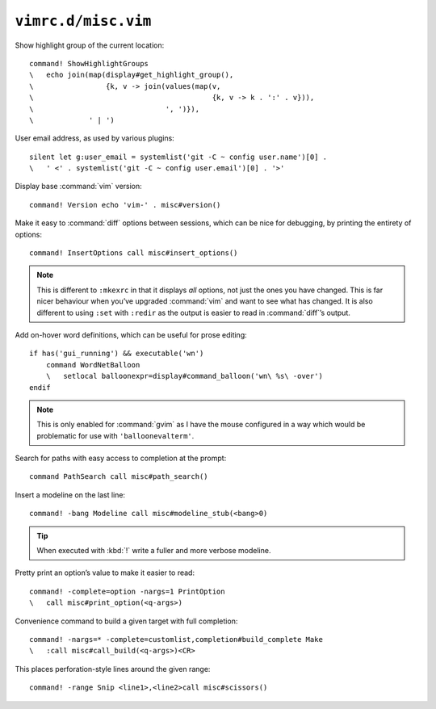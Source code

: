 ``vimrc.d/misc.vim``
====================

Show highlight group of the current location::

    command! ShowHighlightGroups
    \   echo join(map(display#get_highlight_group(),
    \                 {k, v -> join(values(map(v,
    \                                          {k, v -> k . ':' . v})),
    \                               ', ')}),
    \             ' | ')

.. seealso::

    * :func:`display#get_highlight_group() <get_highlight_group>`

.. _default-user-identifier:

User email address, as used by various plugins::

    silent let g:user_email = systemlist('git -C ~ config user.name')[0] .
    \   ' <' . systemlist('git -C ~ config user.email')[0] . '>'

Display base :command:`vim` version::

    command! Version echo 'vim-' . misc#version()

Make it easy to :command:`diff` options between sessions, which can be nice for
debugging, by printing the entirety of options::

    command! InsertOptions call misc#insert_options()

.. seealso::

    * :func:`misc#insert_options() <insert_options>`

.. note::

    This is different to ``:mkexrc`` in that it displays *all* options, not just
    the ones you have changed.  This is far nicer behaviour when you’ve upgraded
    :command:`vim` and want to see what has changed.  It is also different to
    using ``:set`` with ``:redir`` as the output is easier to read in
    :command:`diff`’s output.

Add on-hover word definitions, which can be useful for prose editing::

    if has('gui_running') && executable('wn')
        command WordNetBalloon
        \   setlocal balloonexpr=display#command_balloon('wn\ %s\ -over')
    endif

.. note::

    This is only enabled for :command:`gvim` as I have the mouse configured in
    a way which would be problematic for use with ``'balloonevalterm'``.

Search for paths with easy access to completion at the prompt::

    command PathSearch call misc#path_search()

.. seealso::

    * :func:`misc#path_search() <path_search>`

Insert a modeline on the last line::

    command! -bang Modeline call misc#modeline_stub(<bang>0)

.. seealso::

    * :func:`misc#modeline_stub() <modeline_stub>`

.. tip::

    When executed with :kbd:`!` write a fuller and more verbose modeline.

Pretty print an option’s value to make it easier to read::

    command! -complete=option -nargs=1 PrintOption
    \   call misc#print_option(<q-args>)

.. seealso::

    * :func:`misc#print_option() <print_option>`

Convenience command to build a given target with full completion::

    command! -nargs=* -complete=customlist,completion#build_complete Make
    \   :call misc#call_build(<q-args>)<CR>

.. seealso::

    * :func:`misc#call_build() <call_build>`

This places perforation-style lines around the given range::

    command! -range Snip <line1>,<line2>call misc#scissors()

.. seealso::

    * :func:`misc#scissors() <scissors>`
